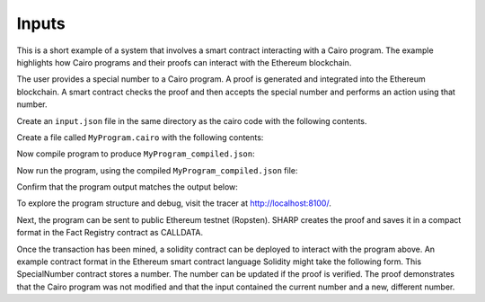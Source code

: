 Inputs
------

This is a short example of a system that involves a smart contract interacting
with a Cairo program. The example highlights how Cairo programs and their proofs
can interact with the Ethereum blockchain.

The user provides a special number to a Cairo program. A proof is generated and
integrated into the Ethereum blockchain. A smart contract checks the proof and
then accepts the special number and performs an action using that number.

Create an ``input.json`` file in the same directory as the cairo code with the following contents.

.. tested-code:: json example_variables_input

    {
        'current_number': 300,
        'special_number': 556
    }

Create a file called ``MyProgram.cairo`` with the following contents:

.. tested-code:: cairo example_variables_code

    %builtins output
    from starkware.cairo.common.serialize import serialize_word

    func main{output_ptr : felt*}():
        alloc_locals
        local original_number : felt  # A local variable (a felt/integer)
        local a_special_number : felt
        # A hint
        %{
            # Python code that processes the .json file
            num = program_input['current_number']
            ids.original_number = num
            new_num = program_input['special_number']
            ids.a_special_number = new_num
        %}
        serialize_word(original_number)  # Produce number as an output
        serialize_word(a_special_number)  # Produce number as an output
        return ()
    end

Now compile program to produce ``MyProgram_compiled.json``:

.. tested-code:: none example_variables_compile

    cairo-compile MyProgram --output='MyProgram_compiled.json'

Now run the program, using the compiled ``MyProgram_compiled.json`` file:

.. tested-code:: none example_variables_run

    cairo-run \
    --program=MyProgram_compiled.json --print_output \
    --print_info --relocate_prints --tracer

Confirm that the program output matches the output below:

.. tested-code:: none example_variables_output0

    300
    556

To explore the program structure and debug, visit the tracer at http://localhost:8100/.

Next, the program can be sent to public Ethereum testnet (Ropsten). SHARP
creates the proof and saves it in a compact format in the Fact Registry contract as CALLDATA.

.. tested-code:: none example_variables_sharp

    cairo-sharp submit --source MyProgram.cairo \
    --program_input input.json

Once the transaction has been mined, a solidity contract can be deployed to interact with
the program above. An example contract format in the Ethereum smart contract language Solidity
might take the following form. This SpecialNumber contract stores a number. The number can
be updated if the proof is verified. The proof demonstrates that the Cairo program was not
modified and that the input contained the current number and a new, different number.

.. none

    pragma solidity ^0.5.2;

    contract IFactRegistry {
        /*
        Returns true if the given fact was previously registered in the contract.
        */
        function isValid(bytes32 fact)
            external view
            returns(bool);
    }

    contract SpecialNumber {

        // The current special number
        uint256 currentNumber_;

        // The Cairo program hash.
        uint256 cairoProgramHash_;

        // The Cairo verifier.
        IFactRegistry cairoVerifier_;

        constructor(
            uint256 cairoProgramHash,
            address cairoVerifier,
            uint256 initialNumber)
            public
        {
            currentNumber_ = initialNumber;
            cairoProgramHash_ = cairoProgramHash;
            cairoVerifier_ = IFactRegistry(cairoVerifier);
        }

        function updateNumber(uint256[] memory programOutput)
            public
        {
            // Ensure that a corresponding proof was verified.
            bytes32 outputHash = keccak256(abi.encodePacked(programOutput));
            bytes32 fact = keccak256(abi.encodePacked(cairoProgramHash_, outputHash));
            require(cairoVerifier_.isValid(fact), "MISSING_CAIRO_PROOF");

            // Ensure the output consistency with current system state.
            require(programOutput.length == 2, "INVALID_PROGRAM_OUTPUT");
            require(currentNumber_ == programOutput[0], "NEED_TO_PROVIDE_ORIGINAL_NUMBER");
            require(currentNumber_ != programOutput[1], "NEED_TO_PROVIDE_DIFFERENT_NUMBER");

            // Update the stored number to the one provided by the user.
            currentNumber_ = programOutput[1];
        }
    }

.. test::

    import os
    import sys
    import subprocess
    import tempfile

    with tempfile.TemporaryDirectory() as tmpdir:
        # Define a virtual environment for running both cairo-compile and cairo-run.
        site_dir = os.path.abspath(os.path.join(os.path.dirname(sys.executable), '..')) + '-site'
        path = os.path.join(site_dir, 'starkware/cairo/lang/scripts') + ':' + os.environ['PATH']
        env = {'PATH': path}

        open(os.path.join(tmpdir, 'MyProgram.cairo'), 'w').write(codes['example_variables_code'])
        open(os.path.join(tmpdir, 'input.json'), 'w').write(codes['example_variables_input'])
        output = subprocess.check_output(
            'cairo-compile MyProgram.cairo --output MyProgram_compiled.json\n'
            'cairo-run --program=MyProgram_compiled.json --print_output '
            '--program_input=input.json --layout=small',
            shell=True, cwd=tmpdir, env=env).decode('utf8').replace('Program output:','')

        actual_output_lines = [line.strip() for line in output.splitlines() if line.strip()]
        expected_output = '\n'.join([codes[f'example_variables_output{i}'] for i in range(1)])
        expected_output_lines = [
            line.strip() for line in expected_output.splitlines() if line.strip()
        ]

        assert actual_output_lines == expected_output_lines
